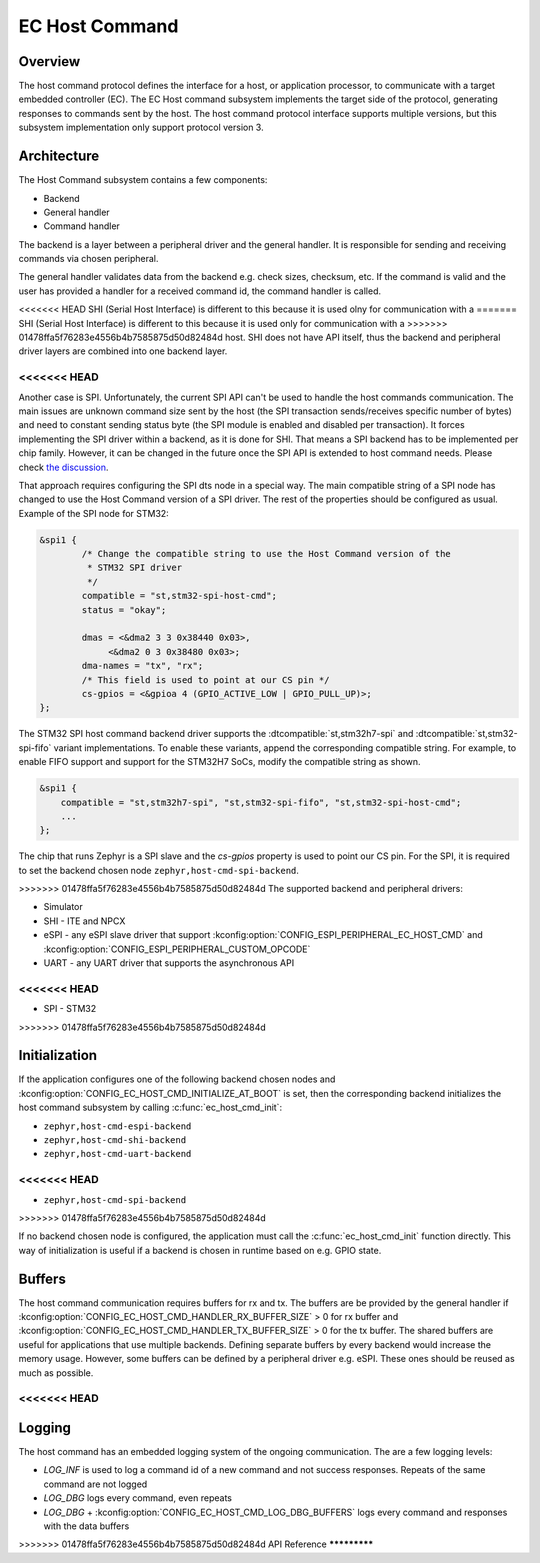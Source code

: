 .. _ec_host_cmd_backend_api:

EC Host Command
###############

Overview
********
The host command protocol defines the interface for a host, or application processor, to
communicate with a target embedded controller (EC). The EC Host command subsystem implements the
target side of the protocol, generating responses to commands sent by the host. The host command
protocol interface supports multiple versions, but this subsystem implementation only support
protocol version 3.

Architecture
************
The Host Command subsystem contains a few components:

* Backend
* General handler
* Command handler

The backend is a layer between a peripheral driver and the general handler. It is responsible for
sending and receiving commands via chosen peripheral.

The general handler validates data from the backend e.g. check sizes, checksum, etc. If the command
is valid and the user has provided a handler for a received command id, the command handler is
called.

.. image:: ec_host_cmd.png
   :align: center

<<<<<<< HEAD
SHI (Serial Host Interface) is different to this because it is used olny for communication with a
=======
SHI (Serial Host Interface) is different to this because it is used only for communication with a
>>>>>>> 01478ffa5f76283e4556b4b7585875d50d82484d
host. SHI does not have API itself, thus the backend and peripheral driver layers are combined into
one backend layer.

.. image:: ec_host_cmd_shi.png
   :align: center

<<<<<<< HEAD
=======
Another case is SPI. Unfortunately, the current SPI API can't be used to handle the host commands
communication. The main issues are unknown command size sent by the host (the SPI transaction
sends/receives specific number of bytes) and need to constant sending status byte (the SPI module
is enabled and disabled per transaction). It forces implementing the SPI driver within a backend,
as it is done for SHI. That means a SPI backend has to be implemented per chip family. However, it
can be changed in the future once the SPI API is extended to host command needs. Please check `the
discussion <https://github.com/zephyrproject-rtos/zephyr/issues/56091>`_.

That approach requires configuring the SPI dts node in a special way. The main compatible string of
a SPI node has changed to use the Host Command version of a SPI driver. The rest of the properties
should be configured as usual. Example of the SPI node for STM32:

.. code-block:: devicetree

   &spi1 {
           /* Change the compatible string to use the Host Command version of the
            * STM32 SPI driver
            */
           compatible = "st,stm32-spi-host-cmd";
           status = "okay";

           dmas = <&dma2 3 3 0x38440 0x03>,
                <&dma2 0 3 0x38480 0x03>;
           dma-names = "tx", "rx";
           /* This field is used to point at our CS pin */
           cs-gpios = <&gpioa 4 (GPIO_ACTIVE_LOW | GPIO_PULL_UP)>;
   };

The STM32 SPI host command backend driver supports the :dtcompatible:`st,stm32h7-spi` and
:dtcompatible:`st,stm32-spi-fifo` variant implementations. To enable these variants, append the
corresponding compatible string. For example, to enable FIFO support and support for the STM32H7
SoCs, modify the compatible string as shown.

.. code-block:: devicetree

   &spi1 {
       compatible = "st,stm32h7-spi", "st,stm32-spi-fifo", "st,stm32-spi-host-cmd";
       ...
   };

The chip that runs Zephyr is a SPI slave and the `cs-gpios` property is used to point our CS pin.
For the SPI, it is required to set the backend chosen node ``zephyr,host-cmd-spi-backend``.

>>>>>>> 01478ffa5f76283e4556b4b7585875d50d82484d
The supported backend and peripheral drivers:

* Simulator
* SHI - ITE and NPCX
* eSPI - any eSPI slave driver that support :kconfig:option:`CONFIG_ESPI_PERIPHERAL_EC_HOST_CMD` and
  :kconfig:option:`CONFIG_ESPI_PERIPHERAL_CUSTOM_OPCODE`
* UART - any UART driver that supports the asynchronous API
<<<<<<< HEAD
=======
* SPI - STM32
>>>>>>> 01478ffa5f76283e4556b4b7585875d50d82484d

Initialization
**************

If the application configures one of the following backend chosen nodes and
:kconfig:option:`CONFIG_EC_HOST_CMD_INITIALIZE_AT_BOOT` is set, then the corresponding backend
initializes the host command subsystem by calling :c:func:`ec_host_cmd_init`:

* ``zephyr,host-cmd-espi-backend``
* ``zephyr,host-cmd-shi-backend``
* ``zephyr,host-cmd-uart-backend``
<<<<<<< HEAD
=======
* ``zephyr,host-cmd-spi-backend``
>>>>>>> 01478ffa5f76283e4556b4b7585875d50d82484d

If no backend chosen node is configured, the application must call the :c:func:`ec_host_cmd_init`
function directly. This way of initialization is useful if a backend is chosen in runtime
based on e.g. GPIO state.

Buffers
*******

The host command communication requires buffers for rx and tx. The buffers are be provided by the
general handler if :kconfig:option:`CONFIG_EC_HOST_CMD_HANDLER_RX_BUFFER_SIZE` > 0 for rx buffer and
:kconfig:option:`CONFIG_EC_HOST_CMD_HANDLER_TX_BUFFER_SIZE` > 0 for the tx buffer. The shared
buffers are useful for applications that use multiple backends. Defining separate buffers by every
backend would increase the memory usage. However, some buffers can be defined by a peripheral driver
e.g. eSPI. These ones should be reused as much as possible.

<<<<<<< HEAD
=======
Logging
*******

The host command has an embedded logging system of the ongoing communication. The are a few logging
levels:

* `LOG_INF` is used to log a command id of a new command and not success responses. Repeats of the
  same command are not logged
* `LOG_DBG` logs every command, even repeats
* `LOG_DBG` + :kconfig:option:`CONFIG_EC_HOST_CMD_LOG_DBG_BUFFERS` logs every command and responses
  with the data buffers

>>>>>>> 01478ffa5f76283e4556b4b7585875d50d82484d
API Reference
*************

.. doxygengroup:: ec_host_cmd_interface

